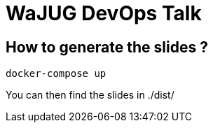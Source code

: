 # WaJUG DevOps Talk

## How to generate the slides ?

[source,bash]
----
docker-compose up
----

You can then find the slides in ./dist/
